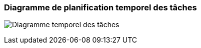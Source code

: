 === Diagramme de planification temporel des tâches

image:../images/Taches-1.png[Diagramme temporel des tâches]
